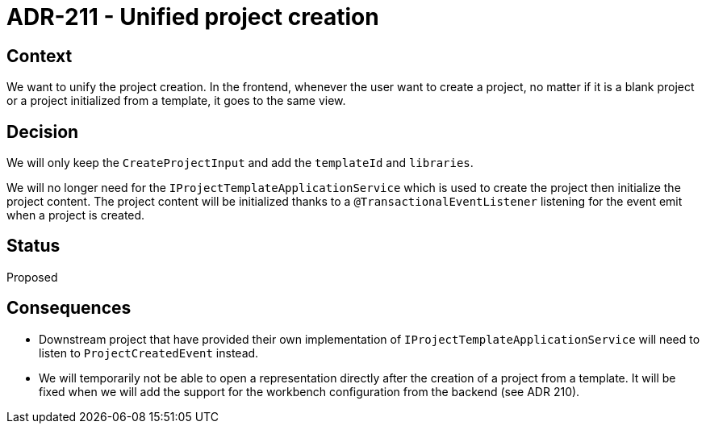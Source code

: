 = ADR-211 - Unified project creation

== Context

We want to unify the project creation.
In the frontend, whenever the user want to create a project, no matter if it is a blank project or a project initialized from a template, it goes to the same view.

== Decision

We will only keep the `CreateProjectInput` and add the `templateId` and `libraries`.

We will no longer need for the `IProjectTemplateApplicationService` which is used to create the project then initialize the project content.
The project content will be initialized thanks to a `@TransactionalEventListener` listening for the event emit when a project is created.

== Status

Proposed

== Consequences

- Downstream project that have provided their own implementation of `IProjectTemplateApplicationService` will need to listen to `ProjectCreatedEvent` instead.
- We will temporarily not be able to open a representation directly after the creation of a project from a template.
It will be fixed when we will add the support for the workbench configuration from the backend (see ADR 210).
